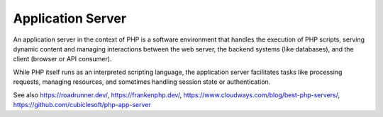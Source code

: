 .. _app-server:
.. _application-server:
.. meta::
	:description:
		Application Server: An application server in the context of PHP is a software environment that handles the execution of PHP scripts, serving dynamic content and managing interactions between the web server, the backend systems (like databases), and the client (browser or API consumer).
	:twitter:card: summary_large_image
	:twitter:site: @exakat
	:twitter:title: Application Server
	:twitter:description: Application Server: An application server in the context of PHP is a software environment that handles the execution of PHP scripts, serving dynamic content and managing interactions between the web server, the backend systems (like databases), and the client (browser or API consumer)
	:twitter:creator: @exakat
	:twitter:image:src: https://php-dictionary.readthedocs.io/en/latest/_static/logo.png
	:og:image: https://php-dictionary.readthedocs.io/en/latest/_static/logo.png
	:og:title: Application Server
	:og:type: article
	:og:description: An application server in the context of PHP is a software environment that handles the execution of PHP scripts, serving dynamic content and managing interactions between the web server, the backend systems (like databases), and the client (browser or API consumer)
	:og:url: https://php-dictionary.readthedocs.io/en/latest/dictionary/app-server.ini.html
	:og:locale: en
.. raw:: html

	<script type="application/ld+json">{"@context":"https:\/\/schema.org","@graph":[{"@type":"WebPage","@id":"https:\/\/php-dictionary.readthedocs.io\/en\/latest\/tips\/debug_zval_dump.html","url":"https:\/\/php-dictionary.readthedocs.io\/en\/latest\/tips\/debug_zval_dump.html","name":"Application Server","isPartOf":{"@id":"https:\/\/www.exakat.io\/"},"datePublished":"Fri, 27 Jun 2025 15:18:25 +0000","dateModified":"Fri, 27 Jun 2025 15:18:25 +0000","description":"An application server in the context of PHP is a software environment that handles the execution of PHP scripts, serving dynamic content and managing interactions between the web server, the backend systems (like databases), and the client (browser or API consumer)","inLanguage":"en-US","potentialAction":[{"@type":"ReadAction","target":["https:\/\/php-dictionary.readthedocs.io\/en\/latest\/dictionary\/Application Server.html"]}]},{"@type":"WebSite","@id":"https:\/\/www.exakat.io\/","url":"https:\/\/www.exakat.io\/","name":"Exakat","description":"Smart PHP static analysis","inLanguage":"en-US"}]}</script>


Application Server
------------------

An application server in the context of PHP is a software environment that handles the execution of PHP scripts, serving dynamic content and managing interactions between the web server, the backend systems (like databases), and the client (browser or API consumer).

While PHP itself runs as an interpreted scripting language, the application server facilitates tasks like processing requests, managing resources, and sometimes handling session state or authentication.

See also https://roadrunner.dev/, https://frankenphp.dev/, https://www.cloudways.com/blog/best-php-servers/, https://github.com/cubiclesoft/php-app-server
